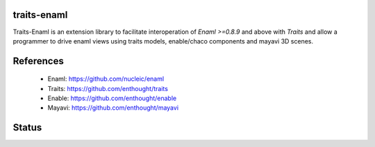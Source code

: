 traits-enaml
============

Traits-Enaml is an extension library to facilitate interoperation of `Enaml
>=0.8.9` and above with `Traits` and allow a programmer to drive enaml views
using traits models, enable/chaco components and mayavi 3D scenes.

References
==========

 * Enaml:  https://github.com/nucleic/enaml
 * Traits: https://github.com/enthought/traits
 * Enable: https://github.com/enthought/enable
 * Mayavi: https://github.com/enthought/mayavi

Status
======

.. image:: https://api.travis-ci.org/enthought/traits-enaml.png?branch=master
   :target: https://travis-ci.org/enthought/traits-enaml
   :alt: Build status

.. image:: http://codecov.io/github/enthought/traits-enaml/coverage.svg?branch=master
   :target: http://codecov.io/github/enthought/traits-enaml?branch=master
   :alt: Coverage status
